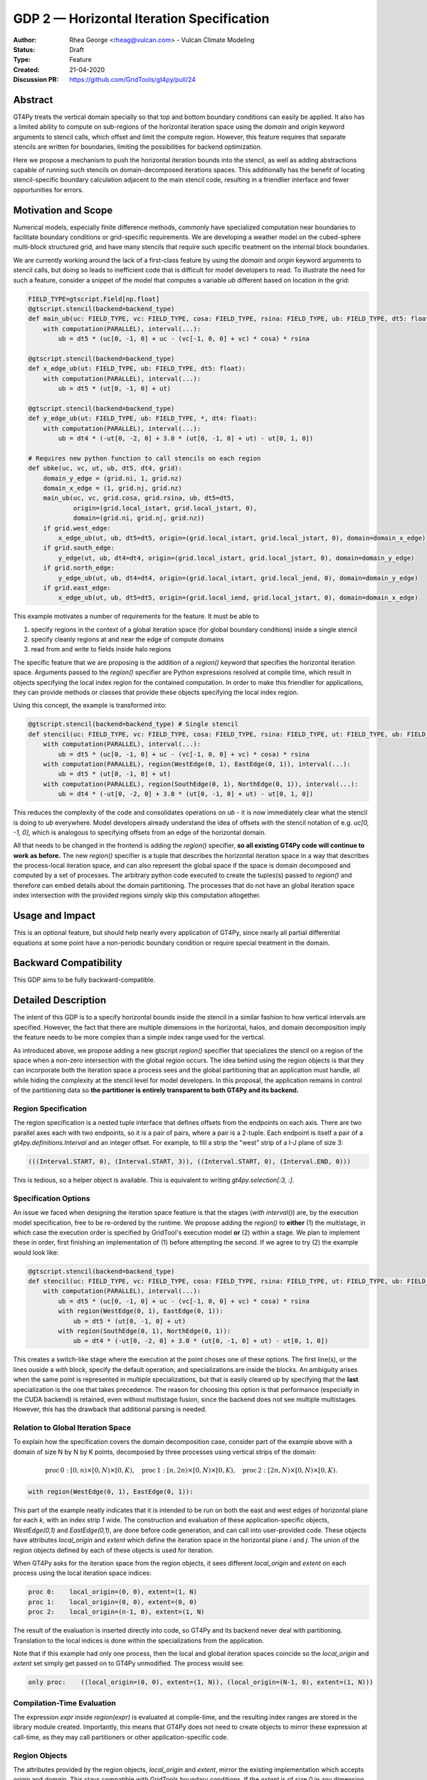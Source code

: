 ==========================================
GDP 2 — Horizontal Iteration Specification
==========================================

:Author: Rhea George <rheag@vulcan.com> - Vulcan Climate Modeling
:Status: Draft
:Type: Feature
:Created: 21-04-2020
:Discussion PR: https://github.com/GridTools/gt4py/pull/24


Abstract
--------

GT4Py treats the vertical domain specially so that top and bottom boundary conditions can easily be applied.
It also has a limited ability to compute on sub-regions of the horizontal iteration space using the `domain` and `origin` keyword arguments to stencil calls, which offset and limit the compute region.
However, this feature requires that separate stencils are written for boundaries, limiting the possibilities for backend optimization.

Here we propose a mechanism to push the horizontal iteration bounds into the stencil, as well as adding abstractions capable of running such stencils on domain-decomposed iterations spaces.
This additionally has the benefit of locating stencil-specific boundary calculation adjacent to the main stencil code, resulting in a friendlier interface and fewer opportunities for errors.

Motivation and Scope
--------------------

Numerical models, especially finite difference methods, commonly have specialized computation near boundaries to facilitate boundary conditions or grid-specific requirements.
We are developing a weather model on the cubed-sphere multi-block structured grid, and have many stencils that require such specific treatment on the internal block boundaries.

We are currently working around the lack of a first-class feature by using the `domain` and `origin` keyword arguments to stencil calls, but doing so leads to inefficient code that is difficult for model developers to read.
To illustrate the need for such a feature, consider a snippet of the model that computes a variable `ub` different based on location in the grid:

.. code-block:: python

    FIELD_TYPE=gtscript.Field[np.float]​
    @gtscript.stencil(backend=backend_type)​
    def main_ub(uc: FIELD_TYPE, vc: FIELD_TYPE, cosa: FIELD_TYPE, rsina: FIELD_TYPE, ub: FIELD_TYPE, dt5: float):​
        with computation(PARALLEL), interval(...):​
            ub = dt5 * (uc[0, -1, 0] + uc - ​(vc[-1, 0, 0] + vc) * cosa) * rsina​

    @gtscript.stencil(backend=backend_type)​
    def x_edge_ub(ut: FIELD_TYPE, ub: FIELD_TYPE, dt5: float):
        with computation(PARALLEL), interval(...):​
            ub = dt5 * (ut[0, -1, 0] + ut)​

    @gtscript.stencil(backend=backend_type)​
    def y_edge_ub(ut: FIELD_TYPE, ub: FIELD_TYPE, *, dt4: float):
        with computation(PARALLEL), interval(...):
            ub = dt4 * (-ut[0, -2, 0] + 3.0 * (ut[0, -1, 0] + ut) - ut[0, 1, 0])

    # Requires new python function to call stencils on each region
    def ubke(uc, vc, ut, ub, dt5, dt4, grid):​
        domain_y_edge = (grid.ni, 1, grid.nz)
        domain_x_edge = (1, grid.nj, grid.nz)
        main_ub(uc, vc, grid.cosa, grid.rsina, ub, dt5=dt5, ​
                origin=(grid.local_istart, grid.local_jstart, 0),
                domain=(grid.ni, grid.nj, grid.nz))​
        if grid.west_edge:​
            x_edge_ub(ut, ub, dt5=dt5, ​origin=(grid.local_istart, grid.local_jstart, 0), ​domain=domain_x_edge)​
        if grid.south_edge:
            y_edge(ut, ub, dt4=dt4, origin=(grid.local_istart, grid.local_jstart, 0), domain=domain_y_edge)
        if grid.north_edge:
            y_edge_ub(ut, ub, dt4=dt4, origin=(grid.local_istart, grid.local_jend, 0), domain=domain_y_edge)
        if grid.east_edge:
            x_edge_ub(ut, ub, dt5=dt5, origin=(grid.local_iend, grid.local_jstart, 0), domain=domain_x_edge)

This example motivates a number of requirements for the feature. It must be able to

1. specify regions in the context of a global iteration space (for global boundary conditions) inside a single stencil
2. specify cleanly regions at and near the edge of compute domains
3. read from and write to fields inside halo regions

The specific feature that we are proposing is the addition of a `region()` keyword that specifies the horizontal iteration space.
Arguments passed to the `region()` specifier are Python expressions resolved at compile time, which result in objects specifying the local index region for the contained computation.
In order to make this friendlier for applications, they can provide methods or classes that provide these objects specifying the local index region.

Using this concept, the example is transformed into:

.. code-block:: python

    @gtscript.stencil(backend=backend_type) # Single stencil
    def stencil(uc: FIELD_TYPE, vc: FIELD_TYPE, cosa: FIELD_TYPE, rsina: FIELD_TYPE, ut: FIELD_TYPE, ub: FIELD_TYPE, dt5: float, dt4: float):
        with computation(PARALLEL), interval(...):
            ub = dt5 * (uc[0, -1, 0] + uc - (vc[-1, 0, 0] + vc) * cosa) * rsina
        with computation(PARALLEL), region(WestEdge(0, 1), EastEdge(0, 1)), interval(...):
            ub = dt5 * (ut[0, -1, 0] + ut)
        with computation(PARALLEL), region(SouthEdge(0, 1), NorthEdge(0, 1)), interval(...):
            ub = dt4 * (-ut[0, -2, 0] + 3.0 * (ut[0, -1, 0] + ut) - ut[0, 1, 0])

This reduces the complexity of the code and consolidates operations on `ub` - it is now immediately clear what the stencil is doing to `ub` everywhere.
Model developers already understand the idea of offsets with the stencil notation of e.g. `uc[0, -1, 0]`, which is analogous to specifying offsets from an edge of the horizontal domain.

All that needs to be changed in the frontend is adding the `region()` specifier, **so all existing GT4Py code will continue to work as before.**
The new `region()` specifier is a tuple that describes the horizontal iteration space in a way that describes the process-local iteration space, and can also represent the global space if the space is domain decomposed and computed by a set of processes.
The arbitrary python code executed to create the  tuples(s) passed to `region()` and therefore can embed details about the domain partitioning.
The processes that do not have an global iteration space index intersection with the provided regions simply skip this computation altogether.


Usage and Impact
----------------

This is an optional feature, but should help nearly every application of GT4Py, since nearly all partial differential equations at some point have a non-periodic boundary condition or require special treatment in the domain.


Backward Compatibility
----------------------

This GDP aims to be fully backward-compatible.


Detailed Description
--------------------

The intent of this GDP is to a specify horizontal bounds inside the stencil in a similar fashion to how vertical intervals are specified.
However, the fact that there are multiple dimensions in the horizontal, halos, and domain decomposition imply the feature needs to be more complex than a simple index range used for the vertical.

As introduced above, we propose adding a new gtscript `region()` specifier that specializes the stencil on a region of the space when a non-zero intersection with the global region occurs.
The idea behind using the region objects is that they can incorporate both the iteration space a process sees and the global partitioning that an application must handle, all while hiding the complexity at the stencil level for model developers.
In this proposal, the application remains in control of the partitioning data so **the partitioner is entirely transparent to both GT4Py and its backend.**

Region Specification
++++++++++++++++++++

The region specification is a nested tuple interface that defines offsets from the endpoints on each axis.
There are two parallel axes each with two endpoints, so it is a pair of pairs, where a pair is a 2-tuple.
Each endpoint is itself a pair of a `gt4py.definitions.Interval` and an integer offset.
For example, to fill a strip the "west" strip of a I-J plane of size 3:

.. code-block:: python

    (((Interval.START, 0), (Interval.START, 3)), ((Interval.START, 0), (Interval.END, 0)))

This is tedious, so a helper object is available. This is equivalent to writing `gt4py.selection[:3, :]`.


Specification Options
+++++++++++++++++++++

An issue we faced when designing the iteration space featiure is that the stages (`with interval()`) are, by the execution model specification, free to be re-ordered by the runtime.
We propose adding the `region()` to **either** (1) the multistage, in which case the execution order is specified by GridTool's execution model **or** (2) within a stage.
We plan to implement these in order, first finishing an implementation of (1) before attempting the second.
If we agree to try (2) the example would look like:

.. code-block:: python

    @gtscript.stencil(backend=backend_type)
    def stencil(uc: FIELD_TYPE, vc: FIELD_TYPE, cosa: FIELD_TYPE, rsina: FIELD_TYPE, ut: FIELD_TYPE, ub: FIELD_TYPE, dt5: float, dt4: float):
        with computation(PARALLEL), interval(...):
            ub = dt5 * (uc[0, -1, 0] + uc - (vc[-1, 0, 0] + vc) * cosa) * rsina
            with region(WestEdge(0, 1), EastEdge(0, 1)):
                ub = dt5 * (ut[0, -1, 0] + ut)
            with region(SouthEdge(0, 1), NorthEdge(0, 1)):
                ub = dt4 * (-ut[0, -2, 0] + 3.0 * (ut[0, -1, 0] + ut) - ut[0, 1, 0])

This creates a switch-like stage where the execution at the point choses one of these options.
The first line(s), or the lines ouside a `with` block, specify the default operation, and specializations are inside the blocks.
An ambiguity arises when the same point is represented in multiple specializations, but that is easily cleared up by specifying that the **last** specialization is the one that takes precedence.
The reason for choosing this option is that performance (especially in the CUDA backend) is retained, even without multistage fusion, since the backend does not see multiple multistages.
However, this has the drawback that additional parsing is needed.


Relation to Global Iteration Space
++++++++++++++++++++++++++++++++++

To explain how the specification covers the domain decomposition case, consider part of the example above with a domain of size N by N by K points, decomposed by three processes using vertical strips of the domain:

.. math:: \mathrm{proc}\, 0: [0,n) \times [0,N) \times [0,K),\quad \mathrm{proc}\, 1: [n,2n) \times [0,N) \times [0,K),\quad \mathrm{proc}\, 2: [2n,N) \times [0,N) \times [0,K).

.. code-block:: python

    with region(WestEdge(0, 1), EastEdge(0, 1)):

This part of the example neatly indicates that it is intended to be run on both the east and west edges of horizontal plane for each `k`, with an index strip `1` wide.
The construction and evaluation of these application-specific objects, `WestEdge(0,1)` and `EastEdge(0,1)`, are done before code generation, and can call into user-provided code.
These objects have attributes `local_origin` and `extent` which define the iteration space in the horizontal plane `i` and `j`.
The union of the region objects defined by each of these objects is used for iteration.

When GT4Py asks for the iteration space from the region objects, it sees different `local_origin` and `extent` on each process using the local iteration space indices:

.. code-block:: python

    proc 0:    local_origin=(0, 0), extent=(1, N)
    proc 1:    local_origin=(0, 0), extent=(0, 0)
    proc 2:    local_origin=(n-1, 0), extent=(1, N)

The result of the evaluation is inserted directly into code, so GT4Py and its backend never deal with partitioning.
Translation to the local indices is done within the specializations from the application.

Note that if this example had only one process, then the local and global iteration spaces coincide so the `local_origin` and `extent` set simply get passed on to GT4Py unmodified.
The process would see:

.. code-block:: python

    only proc:    ((local_origin=(0, 0), extent=(1, N)), (local_origin=(N-1, 0), extent=(1, N)))


Compilation-Time Evaluation
+++++++++++++++++++++++++++

The expression `expr` inside `region(expr)` is evaluated at compile-time, and the resulting index ranges are stored in the library module created.
Importantly, this means that GT4Py does not need to create objects to mirror these expression at call-time, as they may call partitioners or other application-specific code.


Region Objects
++++++++++++++

The attributes provided by the region objects, `local_origin` and `extent`, mirror the existing implementation which accepts `origin` and `domain`.
This stays compatible with GridTools boundary conditions.
If the `extent` is of size `0` in any dimension, the block will not execute.
This information could be utilized by the backend to optimize not computing unnecessary stencils.
Note that `region` takes in an arbitrary number of arguments (`region(*args)`) so the same sub-stencil can execute on any number of rectangular areas specified, as was shown in the motivating example.

Application developers will create their own specializations of the objects for their particular uses.
For example, since our use case has edges and corners, we may have specific `Corner` specializations as well.

When using `region()`, the stencil caller should avoid using `origin` and `domain` as this would change the iteration space and would be very error prone.

Halo Regions
++++++++++++

It is important for our application that halo regions can be accessed by the stencils.
This falls out naturally from the `region()` by passing negative integers to the `Edge` regions.
For example, `WestEdge(-2,0)` will access two lines of halo points.


Corner Cases and Warnings
+++++++++++++++++++++++++

It may be the case that a part of the iteration space is accessed more than once by different `with` blocks.
These should ideally be scheduled and run in the order they appear, but as a first implementation GT4Py could throw an error.
An option should be added to determine if this should be an error.

This could happen, for example, when a stencil has both advection and diffusion together:

.. code-block:: python

  with computation(PARALLEL), interval(...):
        adv_u, adv_v = advection(dx=dx, dy=dy, u=in_u_tmp, v=in_v_tmp)
        diff_u, diff_v = diffusion(dx=dx, dy=dy, u=in_u_tmp, v=in_v_tmp)

If both advection and diffusion stencils have horizontal domain handling at boundaries, it would have to look like:

.. code-block:: python

  with computation(PARALLEL):
      with interval(...):
        adv_u, adv_v = advection(dx=dx, dy=dy, u=in_u_tmp, v=in_v_tmp)
      with boundary(Edges):
        adv_u, adv_v = advection_edges (dx=dx, dy=dy, u=in_u_tmp, v=in_v_tmp)
      with interval(...):
        diff_u, diff_v = diffusion(dx=dx, dy=dy, u=in_u_tmp, v=in_v_tmp)
      with boundary(Edges):
        diff_u, diff_v = diffusion_edges(dx=dx, dy=dy, u=in_u_tmp, v=in_v_tmp)

Obviously both the advection and diffusion have to happen for this to be correctly executed.
These should be exposed as two multi-stages to allow the backend to decide whether it can fuse the operations.

Related Work
------------

The dawn compiler accepts regions of the horizontal iteration space in its stencil intermediate representation.


Implementation
--------------

The implementation on the GT4Py side should be relatively light. We will need to

1. add the `region()` specifier parsing to the AST visitor in IRMaker_
2. add the reduced iteration space to the `internal IR`_
3. ensure backends parse this information correctly
4. add a few corresponding tests for the feature
5. add a demo with boundary conditions

.. _IRMaker: https://github.com/GridTools/gt4py/blob/master/src/gt4py/frontend/gtscript_frontend.py#L454
.. _internal IR: https://github.com/GridTools/gt4py/blob/master/src/gt4py/ir/nodes.py

The application must define functions that create the tuples or subclass tuple.



Alternatives
------------

There are a number of slight modifications possible to how this is expressed in the front-end.

1. Multidimensional Intervals

This alternative expands the `interval()` specifier to include both vertical and horizontal ranges with the region objects.
This may be not quite consistent because the `with computation()` still refers to the ordering of the vertical direction, while `with interval()` would specify the whole 3D iteration space.
To correct this we could rename 'with computation' to 'with vertical_computation', or something similar, at the expense of backward compatibility.
With this idea, the interval could specify an arbitrary number of region bounds.

.. code-block:: python

  Vertical(start, end) -> Column(k=slice(start, end))​
  @gtscript.stencil(backend=dawn)​
  def ubke(uc: FIELD_TYPE, vc: FIELD_TYPE, cosa: FIELD_TYPE, rsina: FIELD_TYPE, ub: FIELD_TYPE, ut: FIELD_TYPE, dt4: float, dt5: float):​
    with computation(gtscript.PARALLEL):​
      with interval(...): # indicates compute domain specified with 'origin' and 'domain'
        ub = dt5 * (uc[0, -1, 0] + uc - (vc[-1, 0, 0] + vc) * cosa) * rsina​
      with interval(Vertical(0, None), (WestEdge(0, 1), EastEdge(0, 1)):​
        ub = dt5 * (ut[0, -1, 0] + ut)​
      with interval((SouthEdge(0, 1), NorthEdge(0, 1))):​
        ub = dt4 * (-ut[0, -2, 0] + 3.0 * (ut[0, -1, 0] + ut) - ut[0, 1, 0])​

In this case we would have special `Vertical` objects for slicing the vertical direction.
This might lend itself more naturally to expanding to an arbitrary Nd array.

2. Explicit Indices

This proposal is similar to the first, but more explicit.
This will be more familiar to Fortran model developers, but it is more tedious than some of the other solutions, so a python developer may be tempted to add another translation layer to allow abstraction of duplicated patterns.
Instead of offsets from a compute domain, absolute global indices are within the `interval()` as scalar variables. e.g. `i_s` and `i_e`, that the application defines and magically get passed into the stencil.

A major problem with this approach is that it requires the backend to know about the global iteration space. We may be able to implement handling for Dawn, but this would not work for most backends, and would be hard to generalize.

.. code-block:: python

    @gtscript.stencil()
    def ubke(uc: FIELD_TYPE, vc: FIELD_TYPE, cosa: FIELD_TYPE, rsina: FIELD_TYPE, ub: FIELD_TYPE, *, dt4: float, dt5: float):
        with computation(gtscript.PARALLEL),
            with interval(i_s:i_e, j_s:j_e, k_s:k_e):
                ub = dt5 * (uc[0, -1, 0] + uc - (vc[-1, 0, 0] + vc) * cosa) * rsina
            # West edge
            with interval(i_e-1:i_e, :, :):
                ub = dt5 * (ut[0, -1, 0] + ut)
            # East edge
            with interval(i_e:i_e+1, :, :):
                ub = dt5 * (ut[0, -1, 0] + ut)
            # South edge
            with interval(:,j_s:j_s+1, :):
                ub = dt4 * (-ut[0, -2, 0] + 3.0 * (ut[0, -1, 0] + ut) - ut[0, 1, 0])
            # North edge
            with interval(:, j_e:j_e+1, :):
                ub = dt4 * (-ut[0, -2, 0] + 3.0 * (ut[0, -1, 0] + ut) - ut[0, 1, 0])

3. Partitioner outside stencil
Have a partitioner object that has awareness of the model decomposition make the calls.
Use methods it has to specify subdomains.

.. code-block:: python

    def ub(uc, vc, ub, dt4, dt5, partitioner):  # new SubtilePartitioner object
        with partitioner.center(uc) as domain:
            main_ub(uc,vc,grid.cosa,grid.rsina,ub,dt5=dt5,origin=domain.origin, domain=domain.extent,)
        with partitioner.tile_west(ut, start=0, end=1) as domain:
            x_edge(ut, ub, dt5=dt5, origin=domain.origin, domain=domain.extent)
        with partitioner.tile_south(ut, start=0, end=1) as domain:
            y_edge(ut, ub, dt4=dt4, origin=domain.origin, domain=domain.extent)
        with partitioner.tile_north(ut, start=-1, end=0) as domain:
            y_edge(ut, ub, dt4=dt4, origin=domain.origin, domain=domain.extent)
        with partitioner.tile_east(ut, start=-1, end=0) as domain:
            x_edge(ut, ub, dt5=dt5, origin=domain.origin, domain=domain.extent)

This is similar to the idea of a region object, but is more directly utilizing a user defined object rather than a special boundary keyword.
It is unclear how this would translate to the backend.


Discussion
----------

This issue is related to this discussion, a precursor to this proposal:
https://github.com/GridTools/gt4py/issues/9
It is an alternative approach to the backend optimization of corners and edges.

References and Footnotes
------------------------

.. [1] Each GDP must either be explicitly labeled as placed in the public domain (see
   this GDP as an example) or licensed under the `Open Publication License`_.

.. _Open Publication License: https://www.opencontent.org/openpub/


Copyright
---------

This document has been placed in the public domain. [1]_

